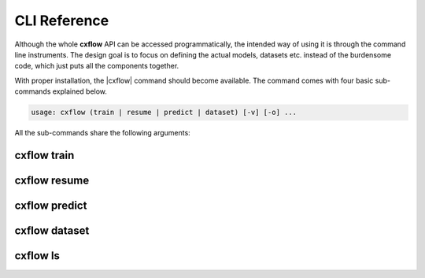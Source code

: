 CLI Reference
=============
Although the whole **cxflow** API can be accessed programmatically, the intended way of using it is through the
command line instruments. The design goal is to focus on defining the actual models, datasets etc.
instead of the burdensome code, which just puts all the components together.

With proper installation, the |cxflow| command should become available. The command comes with four basic sub-commands
explained below.

.. |cxflow| raw:: html

   <kbd>cxflow</kbd>

.. code-block:: yaml

   usage: cxflow (train | resume | predict | dataset) [-v] [-o] ...

All the sub-commands share the following arguments:

.. raw:: html

   <table class="docutils option-list" frame="void" rules="none">
   <col class="option" />
   <col class="description" />
   <tbody valign="top">
   <tr><td class="option-group">
   <kbd>--output, -o</kbd></td>
   <td>output directory, defaults to <code class="class="docutils literal"><span class="pre">./log</span></code></td></tr>
   <tr><td class="option-group">
   <kbd>--verbose, -v</kbd></td>
   <td>increase verbosity level to <code class="class="docutils literal"><span class="pre">DEBUG</span></code></td></tr>
   </tbody>
   </table>

cxflow train
------------
.. argparse::
   :ref: cxflow.cli.get_cxflow_arg_parser
   :prog: cxflow
   :path: train

cxflow resume
-------------
.. argparse::
   :ref: cxflow.cli.get_cxflow_arg_parser
   :prog: cxflow
   :path: resume

cxflow predict
--------------
.. argparse::
   :ref: cxflow.cli.get_cxflow_arg_parser
   :prog: cxflow
   :path: predict

cxflow dataset
--------------
.. argparse::
   :ref: cxflow.cli.get_cxflow_arg_parser
   :prog: cxflow
   :path: dataset

cxflow ls
--------------
.. argparse::
   :ref: cxflow.cli.get_cxflow_arg_parser
   :prog: cxflow
   :path: ls
